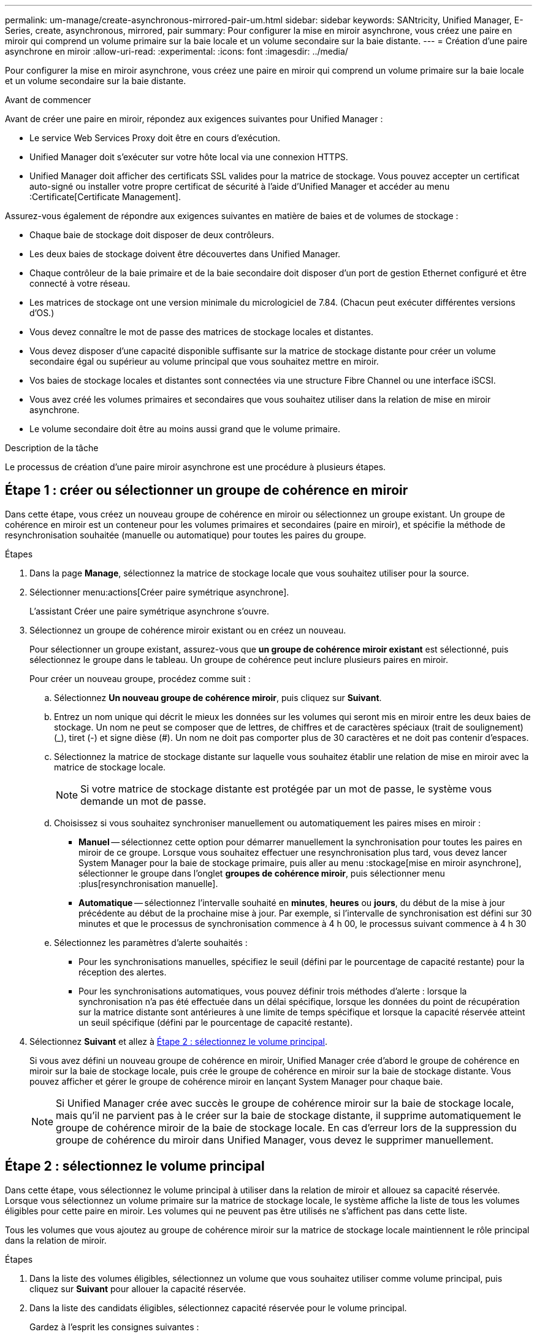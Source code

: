 ---
permalink: um-manage/create-asynchronous-mirrored-pair-um.html 
sidebar: sidebar 
keywords: SANtricity, Unified Manager, E-Series, create, asynchronous, mirrored, pair 
summary: Pour configurer la mise en miroir asynchrone, vous créez une paire en miroir qui comprend un volume primaire sur la baie locale et un volume secondaire sur la baie distante. 
---
= Création d'une paire asynchrone en miroir
:allow-uri-read: 
:experimental: 
:icons: font
:imagesdir: ../media/


[role="lead"]
Pour configurer la mise en miroir asynchrone, vous créez une paire en miroir qui comprend un volume primaire sur la baie locale et un volume secondaire sur la baie distante.

.Avant de commencer
Avant de créer une paire en miroir, répondez aux exigences suivantes pour Unified Manager :

* Le service Web Services Proxy doit être en cours d'exécution.
* Unified Manager doit s'exécuter sur votre hôte local via une connexion HTTPS.
* Unified Manager doit afficher des certificats SSL valides pour la matrice de stockage. Vous pouvez accepter un certificat auto-signé ou installer votre propre certificat de sécurité à l'aide d'Unified Manager et accéder au menu :Certificate[Certificate Management].


Assurez-vous également de répondre aux exigences suivantes en matière de baies et de volumes de stockage :

* Chaque baie de stockage doit disposer de deux contrôleurs.
* Les deux baies de stockage doivent être découvertes dans Unified Manager.
* Chaque contrôleur de la baie primaire et de la baie secondaire doit disposer d'un port de gestion Ethernet configuré et être connecté à votre réseau.
* Les matrices de stockage ont une version minimale du micrologiciel de 7.84. (Chacun peut exécuter différentes versions d'OS.)
* Vous devez connaître le mot de passe des matrices de stockage locales et distantes.
* Vous devez disposer d'une capacité disponible suffisante sur la matrice de stockage distante pour créer un volume secondaire égal ou supérieur au volume principal que vous souhaitez mettre en miroir.
* Vos baies de stockage locales et distantes sont connectées via une structure Fibre Channel ou une interface iSCSI.
* Vous avez créé les volumes primaires et secondaires que vous souhaitez utiliser dans la relation de mise en miroir asynchrone.
* Le volume secondaire doit être au moins aussi grand que le volume primaire.


.Description de la tâche
Le processus de création d'une paire miroir asynchrone est une procédure à plusieurs étapes.



== Étape 1 : créer ou sélectionner un groupe de cohérence en miroir

Dans cette étape, vous créez un nouveau groupe de cohérence en miroir ou sélectionnez un groupe existant. Un groupe de cohérence en miroir est un conteneur pour les volumes primaires et secondaires (paire en miroir), et spécifie la méthode de resynchronisation souhaitée (manuelle ou automatique) pour toutes les paires du groupe.

.Étapes
. Dans la page *Manage*, sélectionnez la matrice de stockage locale que vous souhaitez utiliser pour la source.
. Sélectionner menu:actions[Créer paire symétrique asynchrone].
+
L'assistant Créer une paire symétrique asynchrone s'ouvre.

. Sélectionnez un groupe de cohérence miroir existant ou en créez un nouveau.
+
Pour sélectionner un groupe existant, assurez-vous que *un groupe de cohérence miroir existant* est sélectionné, puis sélectionnez le groupe dans le tableau. Un groupe de cohérence peut inclure plusieurs paires en miroir.

+
Pour créer un nouveau groupe, procédez comme suit :

+
.. Sélectionnez *Un nouveau groupe de cohérence miroir*, puis cliquez sur *Suivant*.
.. Entrez un nom unique qui décrit le mieux les données sur les volumes qui seront mis en miroir entre les deux baies de stockage. Un nom ne peut se composer que de lettres, de chiffres et de caractères spéciaux (trait de soulignement) (_), tiret (-) et signe dièse (#). Un nom ne doit pas comporter plus de 30 caractères et ne doit pas contenir d'espaces.
.. Sélectionnez la matrice de stockage distante sur laquelle vous souhaitez établir une relation de mise en miroir avec la matrice de stockage locale.
+
[NOTE]
====
Si votre matrice de stockage distante est protégée par un mot de passe, le système vous demande un mot de passe.

====
.. Choisissez si vous souhaitez synchroniser manuellement ou automatiquement les paires mises en miroir :
+
*** *Manuel* -- sélectionnez cette option pour démarrer manuellement la synchronisation pour toutes les paires en miroir de ce groupe. Lorsque vous souhaitez effectuer une resynchronisation plus tard, vous devez lancer System Manager pour la baie de stockage primaire, puis aller au menu :stockage[mise en miroir asynchrone], sélectionner le groupe dans l'onglet *groupes de cohérence miroir*, puis sélectionner menu :plus[resynchronisation manuelle].
*** *Automatique* -- sélectionnez l'intervalle souhaité en *minutes*, *heures* ou *jours*, du début de la mise à jour précédente au début de la prochaine mise à jour. Par exemple, si l'intervalle de synchronisation est défini sur 30 minutes et que le processus de synchronisation commence à 4 h 00, le processus suivant commence à 4 h 30


.. Sélectionnez les paramètres d'alerte souhaités :
+
*** Pour les synchronisations manuelles, spécifiez le seuil (défini par le pourcentage de capacité restante) pour la réception des alertes.
*** Pour les synchronisations automatiques, vous pouvez définir trois méthodes d'alerte : lorsque la synchronisation n'a pas été effectuée dans un délai spécifique, lorsque les données du point de récupération sur la matrice distante sont antérieures à une limite de temps spécifique et lorsque la capacité réservée atteint un seuil spécifique (défini par le pourcentage de capacité restante).




. Sélectionnez *Suivant* et allez à <<Étape 2 : sélectionnez le volume principal>>.
+
Si vous avez défini un nouveau groupe de cohérence en miroir, Unified Manager crée d'abord le groupe de cohérence en miroir sur la baie de stockage locale, puis crée le groupe de cohérence en miroir sur la baie de stockage distante. Vous pouvez afficher et gérer le groupe de cohérence miroir en lançant System Manager pour chaque baie.

+
[NOTE]
====
Si Unified Manager crée avec succès le groupe de cohérence miroir sur la baie de stockage locale, mais qu'il ne parvient pas à le créer sur la baie de stockage distante, il supprime automatiquement le groupe de cohérence miroir de la baie de stockage locale. En cas d'erreur lors de la suppression du groupe de cohérence du miroir dans Unified Manager, vous devez le supprimer manuellement.

====




== Étape 2 : sélectionnez le volume principal

Dans cette étape, vous sélectionnez le volume principal à utiliser dans la relation de miroir et allouez sa capacité réservée. Lorsque vous sélectionnez un volume primaire sur la matrice de stockage locale, le système affiche la liste de tous les volumes éligibles pour cette paire en miroir. Les volumes qui ne peuvent pas être utilisés ne s'affichent pas dans cette liste.

Tous les volumes que vous ajoutez au groupe de cohérence miroir sur la matrice de stockage locale maintiennent le rôle principal dans la relation de miroir.

.Étapes
. Dans la liste des volumes éligibles, sélectionnez un volume que vous souhaitez utiliser comme volume principal, puis cliquez sur *Suivant* pour allouer la capacité réservée.
. Dans la liste des candidats éligibles, sélectionnez capacité réservée pour le volume principal.
+
Gardez à l'esprit les consignes suivantes :

+
** La valeur par défaut de la capacité réservée est de 20 % de la capacité du volume de base, et cette capacité est généralement suffisante. Si vous modifiez le pourcentage, cliquez sur *Actualiser les candidats*.
** La capacité nécessaire varie, selon la fréquence et la taille des E/S écrites sur le volume primaire et le temps nécessaire pour conserver la capacité.
** En général, choisissez une capacité supérieure pour la capacité réservée si l'une ou les deux conditions suivantes existent :
+
*** Vous avez l'intention de conserver la paire en miroir pendant une longue période.
*** Un pourcentage élevé de blocs de données change sur le volume primaire en raison d'une forte activité d'E/S. Utilisez des données de performances historiques ou d'autres utilitaires du système d'exploitation pour déterminer les activités d'E/S types sur le volume primaire.




. Sélectionnez *Suivant* et allez à <<Étape 3 : sélectionnez le volume secondaire>>.




== Étape 3 : sélectionnez le volume secondaire

À cette étape, vous sélectionnez le volume secondaire à utiliser dans la relation en miroir et allouez sa capacité réservée. Lorsque vous sélectionnez un volume secondaire sur la matrice de stockage distante, le système affiche la liste de tous les volumes éligibles pour cette paire en miroir. Les volumes qui ne peuvent pas être utilisés ne s'affichent pas dans cette liste.

Tout volume ajouté au groupe de cohérence miroir sur la matrice de stockage distante contient le rôle secondaire dans la relation miroir.

.Étapes
. Dans la liste des volumes éligibles, sélectionnez un volume que vous souhaitez utiliser comme volume secondaire dans la paire en miroir, puis cliquez sur *Suivant* pour allouer la capacité réservée.
. Dans la liste des candidats éligibles, sélectionnez capacité réservée pour le volume secondaire.
+
Gardez à l'esprit les consignes suivantes :

+
** La valeur par défaut de la capacité réservée est de 20 % de la capacité du volume de base, et cette capacité est généralement suffisante. Si vous modifiez le pourcentage, cliquez sur *Actualiser les candidats*.
** La capacité nécessaire varie, selon la fréquence et la taille des E/S écrites sur le volume primaire et le temps nécessaire pour conserver la capacité.
** En général, choisissez une capacité supérieure pour la capacité réservée si l'une ou les deux conditions suivantes existent :
+
*** Vous avez l'intention de conserver la paire en miroir pendant une longue période.
*** Un pourcentage élevé de blocs de données change sur le volume primaire en raison d'une forte activité d'E/S. Utilisez des données de performances historiques ou d'autres utilitaires du système d'exploitation pour déterminer les activités d'E/S types sur le volume primaire.




. Sélectionnez *Finish* pour terminer la séquence de mise en miroir asynchrone.


.Résultats
Unified Manager effectue les actions suivantes :

* Commence la synchronisation initiale entre la matrice de stockage locale et la matrice de stockage distante.
* Crée la capacité réservée pour la paire en miroir sur la matrice de stockage locale et sur la matrice de stockage distante.



NOTE: Si le volume mis en miroir est un volume fin, seuls les blocs provisionnés (capacité allouée plutôt que capacités signalées) sont transférés vers le volume secondaire au cours de la synchronisation initiale. Cela réduit la quantité de données à transférer pour terminer la synchronisation initiale.
